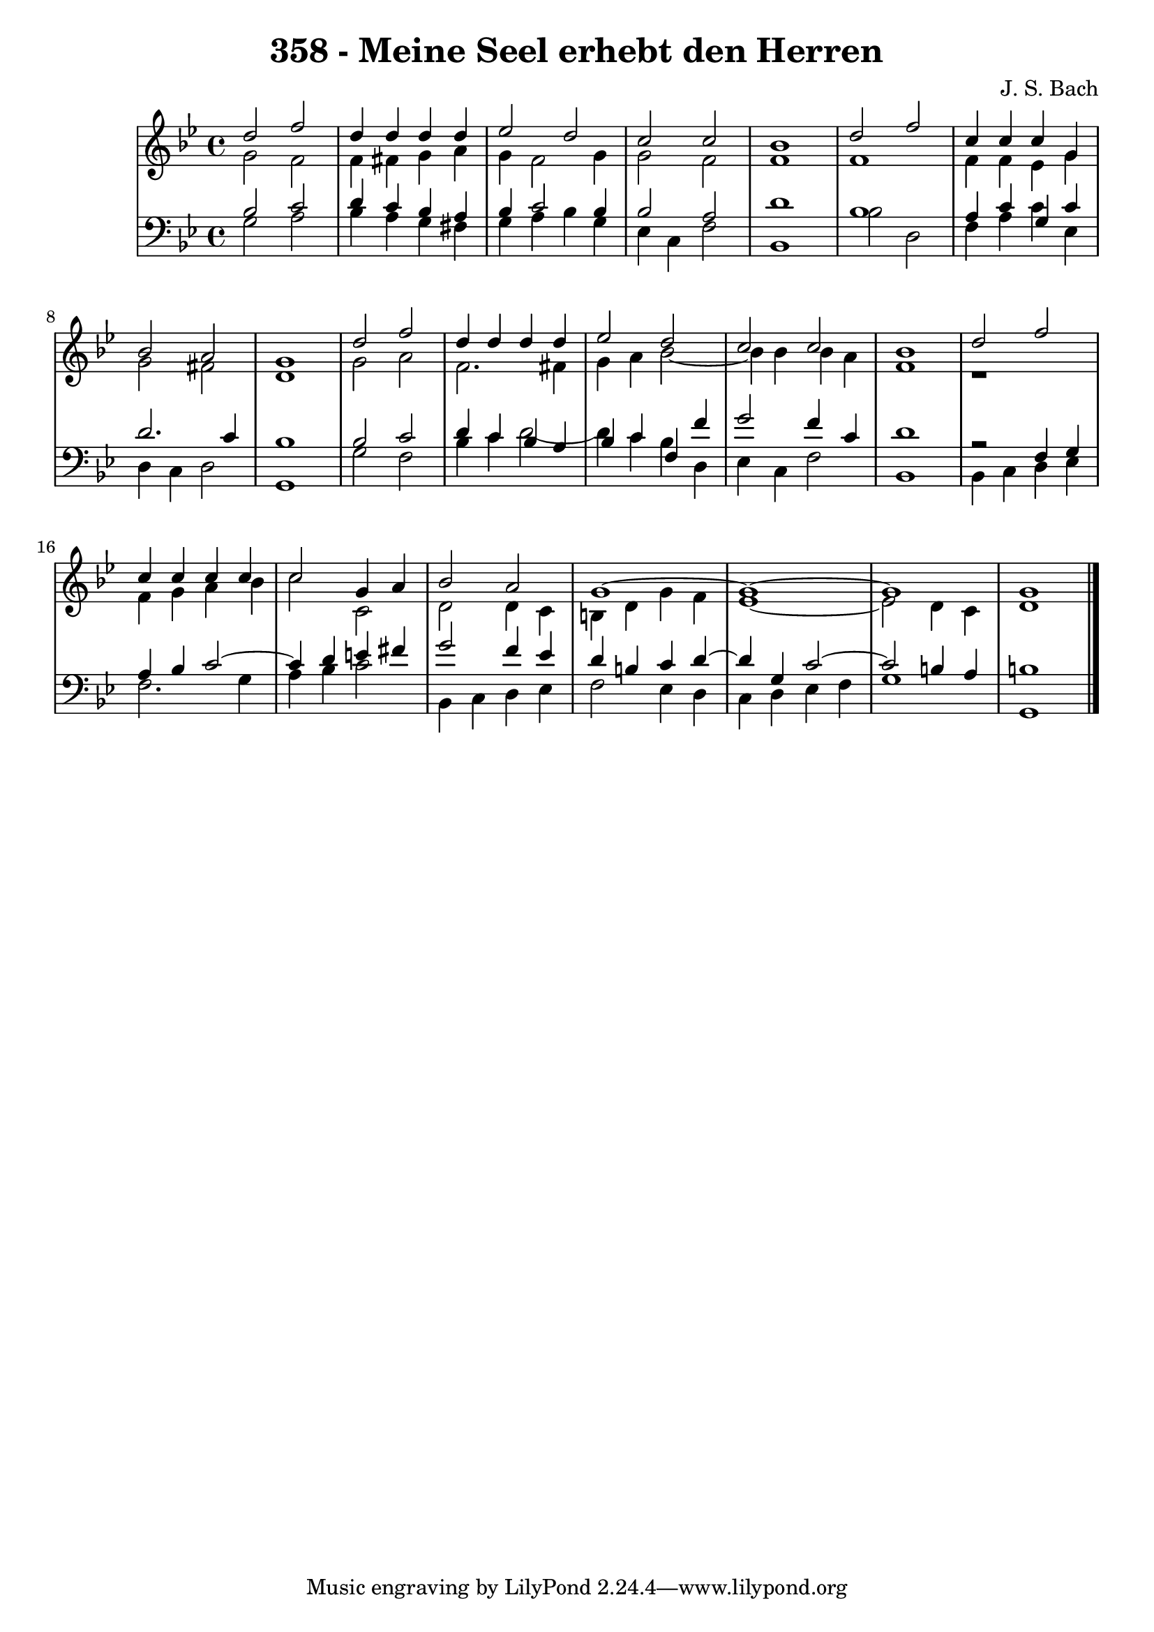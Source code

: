 \version "2.10.33"

\header {
  title = "358 - Meine Seel erhebt den Herren"
  composer = "J. S. Bach"
}


global = {
  \time 4/4
  \key g \minor
}


soprano = \relative c'' {
  d2 f2 
  d4 d4 d4 d4 
  ees2 d2 
  c2 c2 
  bes1   %5
  d2 f2 
  c4 c4 c4 g4 
  bes2 a2 
  g1 
  d'2 f2   %10
  d4 d4 d4 d4 
  ees2 d2 
  c2 c2 
  bes1 
  d2 f2   %15
  c4 c4 c4 c4 
  c2 g4 a4 
  bes2 a2 
  g1~ 
  g1~   %20
  g1 
  g1 
  
}

alto = \relative c'' {
  g2 f2 
  f4 fis4 g4 a4 
  g4 f2 g4 
  g2 f2 
  f1   %5
  f1 
  f4 f4 ees4 g4 
  g2 fis2 
  d1 
  g2 a2   %10
  f2. fis4 
  g4 a4 bes2~ 
  bes4 bes4 bes4 a4 
  f1 
  r1   %15
  f4 g4 a4 bes4 
  c2 c,2 
  d2 d4 c4 
  b4 d4 g4 f4 
  ees1~   %20
  ees2 d4 c4 
  d1 
  
}

tenor = \relative c' {
  bes2 c2 
  d4 c4 bes4 a4 
  bes4 c2 bes4 
  bes2 a2 
  d1   %5
  bes1 
  a4 c4 g4 c4 
  d2. c4 
  bes1 
  bes2 c2   %10
  d4 c4 bes4 a4 
  bes4 c4 f,4 f'4 
  g2 f4 c4 
  d1 
  r2 f,4 g4   %15
  a4 bes4 c2~ 
  c4 d4 e4 fis4 
  g2 f4 ees4 
  d4 b4 c4 d4~ 
  d4 g,4 c2~   %20
  c2 b4 a4 
  b1 
  
}

baixo = \relative c' {
  g2 a2 
  bes4 a4 g4 fis4 
  g4 a4 bes4 g4 
  ees4 c4 f2 
  bes,1   %5
  bes'2 d,2 
  f4 a4 c4 ees,4 
  d4 c4 d2 
  g,1 
  g'2 f2   %10
  bes4 c4 d2~ 
  d4 c4 bes4 d,4 
  ees4 c4 f2 
  bes,1 
  bes4 c4 d4 ees4   %15
  f2. g4 
  a4 bes4 c2 
  bes,4 c4 d4 ees4 
  f2 ees4 d4 
  c4 d4 ees4 f4   %20
  g1 
  g,1 
  
}

\score {
  <<
    \new StaffGroup <<
      \override StaffGroup.SystemStartBracket #'style = #'line 
      \new Staff {
        <<
          \global
          \new Voice = "soprano" { \voiceOne \soprano }
          \new Voice = "alto" { \voiceTwo \alto }
        >>
      }
      \new Staff {
        <<
          \global
          \clef "bass"
          \new Voice = "tenor" {\voiceOne \tenor }
          \new Voice = "baixo" { \voiceTwo \baixo \bar "|."}
        >>
      }
    >>
  >>
  \layout {}
  \midi {}
}